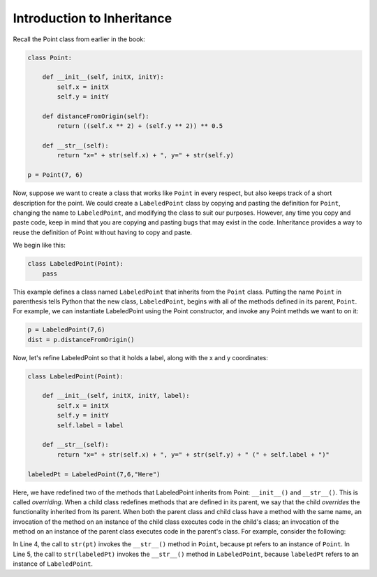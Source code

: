 Introduction to Inheritance
---------------------------

Recall the Point class from earlier in the book:

.. sourcecode:: python

    class Point:
        
        def __init__(self, initX, initY):
            self.x = initX
            self.y = initY
            
        def distanceFromOrigin(self):
            return ((self.x ** 2) + (self.y ** 2)) ** 0.5            

        def __str__(self):
            return "x=" + str(self.x) + ", y=" + str(self.y)
        
    p = Point(7, 6)


Now, suppose we want to create a class that works like ``Point`` 
in every respect, but also keeps track of a short description for the point.
We could create a ``LabeledPoint`` class by copying and pasting the definition for 
``Point``,
changing the name to ``LabeledPoint``, and modifying the class to suit our
purposes. However, any time you copy and paste code, keep in mind that
you are copying and pasting bugs that may exist in the code. Inheritance
provides a way to reuse the definition of Point without having to copy and
paste.

We begin like this:

.. sourcecode:: python

    class LabeledPoint(Point):
        pass

This example defines a class named ``LabeledPoint`` that inherits from the ``Point`` class.
Putting the name ``Point`` in parenthesis tells Python that the new class, 
``LabeledPoint``, begins with all of the methods defined in its parent, ``Point``.
For example, we can instantiate LabeledPoint using the Point constructor, and
invoke any Point methds we want to on it:

.. sourcecode:: python

    p = LabeledPoint(7,6)
    dist = p.distanceFromOrigin()

Now, let's refine LabeledPoint so that it holds a label, along with the x and y 
coordinates:

.. sourcecode:: python
   
    class LabeledPoint(Point):

        def __init__(self, initX, initY, label):
            self.x = initX
            self.y = initY
            self.label = label
            
        def __str__(self):
            return "x=" + str(self.x) + ", y=" + str(self.y) + " (" + self.label + ")"            

    labeledPt = LabeledPoint(7,6,"Here")
    
Here, we have redefined two of the methods that LabeledPoint inherits from Point: 
``__init__()`` and ``__str__()``. 
This is called *overriding*. When a child class redefines methods that are defined
in its parent, we say that the child *overrides* the functionality inherited from
its parent. When both the parent class and child class have a method with the
same name, an invocation of the method on an instance of the child class 
executes code in the child's class; an invocation of the method on an instance
of the parent class executes code in the parent's class. For example,
consider the following:

.. sourcecode:: python
   :linenos:

    pt = Point(5,10)
    labeledPt = LabeledPoint(7, 6, "Here")
    
    ptStr = str(pt)
    labeledPtStr = str(labeledPt)

In Line 4, the call to ``str(pt)`` invokes the ``__str__()`` method in ``Point``, because
pt refers to an instance of ``Point``. In Line 5, the call to ``str(labeledPt)``
invokes the ``__str__()`` method in ``LabeledPoint``, because ``labeledPt``
refers to an instance of ``LabeledPoint``.

